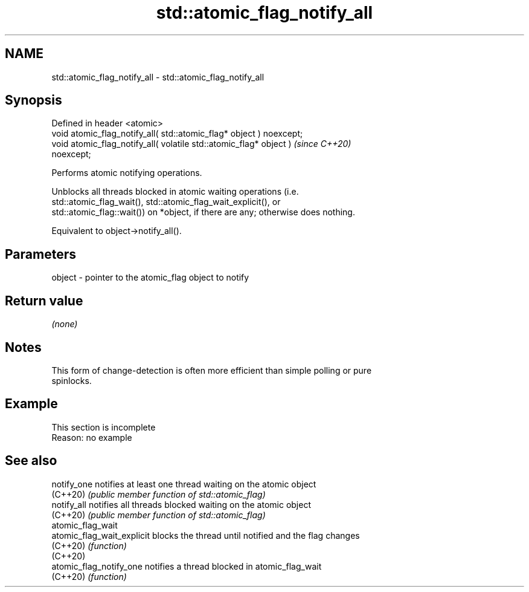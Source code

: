 .TH std::atomic_flag_notify_all 3 "2022.07.31" "http://cppreference.com" "C++ Standard Libary"
.SH NAME
std::atomic_flag_notify_all \- std::atomic_flag_notify_all

.SH Synopsis
   Defined in header <atomic>
   void atomic_flag_notify_all( std::atomic_flag* object ) noexcept;
   void atomic_flag_notify_all( volatile std::atomic_flag* object )      \fI(since C++20)\fP
   noexcept;

   Performs atomic notifying operations.

   Unblocks all threads blocked in atomic waiting operations (i.e.
   std::atomic_flag_wait(), std::atomic_flag_wait_explicit(), or
   std::atomic_flag::wait()) on *object, if there are any; otherwise does nothing.

   Equivalent to object->notify_all().

.SH Parameters

   object - pointer to the atomic_flag object to notify

.SH Return value

   \fI(none)\fP

.SH Notes

   This form of change-detection is often more efficient than simple polling or pure
   spinlocks.

.SH Example

    This section is incomplete
    Reason: no example

.SH See also

   notify_one                notifies at least one thread waiting on the atomic object
   (C++20)                   \fI(public member function of std::atomic_flag)\fP
   notify_all                notifies all threads blocked waiting on the atomic object
   (C++20)                   \fI(public member function of std::atomic_flag)\fP
   atomic_flag_wait
   atomic_flag_wait_explicit blocks the thread until notified and the flag changes
   (C++20)                   \fI(function)\fP
   (C++20)
   atomic_flag_notify_one    notifies a thread blocked in atomic_flag_wait
   (C++20)                   \fI(function)\fP
